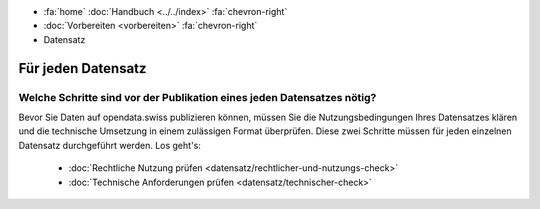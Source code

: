 .. container:: custom-breadcrumbs

   - :fa:`home` :doc:`Handbuch <../../index>` :fa:`chevron-right`
   - :doc:`Vorbereiten <vorbereiten>` :fa:`chevron-right`
   - Datensatz

*******************
Für jeden Datensatz
*******************

Welche Schritte sind vor der Publikation eines jeden Datensatzes nötig?
=======================================================================

.. container:: Intro

    Bevor Sie Daten auf opendata.swiss publizieren können, müssen Sie die Nutzungsbedingungen
    Ihres Datensatzes klären und die technische Umsetzung in einem zulässigen Format überprüfen.
    Diese zwei Schritte müssen für jeden einzelnen Datensatz durchgeführt werden.
    Los geht's:

        - :doc:`Rechtliche Nutzung prüfen <datensatz/rechtlicher-und-nutzungs-check>`
        - :doc:`Technische Anforderungen prüfen <datensatz/technischer-check>`
